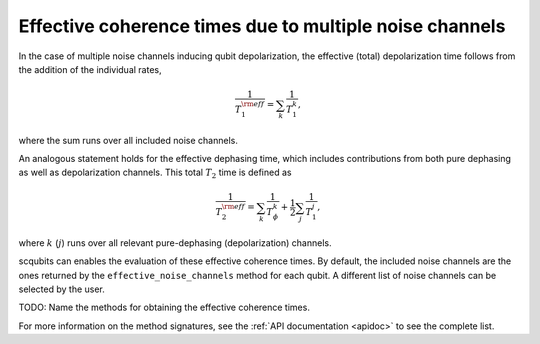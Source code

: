 .. scqubits
   Copyright (C) 2017 and later, Jens Koch & Peter Groszkowski

Effective coherence times due to multiple noise channels
========================================================

In the case of multiple noise channels inducing qubit depolarization, the effective (total) depolarization time follows
from the addition of the individual rates,

.. math::

    \frac{1}{T_{1}^{\rm eff}} = \sum_k \frac{1}{T_{1}^{k}},


where the sum runs over all included noise channels.

An analogous statement holds for the effective dephasing time, which includes contributions from both pure dephasing
as well as depolarization channels. This total :math:`T_{2}` time is defined as

.. math::

    \frac{1}{T_{2}^{\rm eff}} = \sum_k \frac{1}{T_{\phi}^{k}} +  \frac{1}{2} \sum_j \frac{1}{T_{1}^{j}},

where :math:`k` (:math:`j`) runs over all relevant pure-dephasing (depolarization) channels.

scqubits can enables the evaluation of these effective coherence times. By default, the included noise channels are
the ones returned by the ``effective_noise_channels`` method for each qubit. A different list of noise channels can
be selected by the user.

TODO: Name the methods for obtaining the effective coherence times.

For more information on the method signatures, see the 
:ref:`API documentation <apidoc>`
to see the complete list. 

